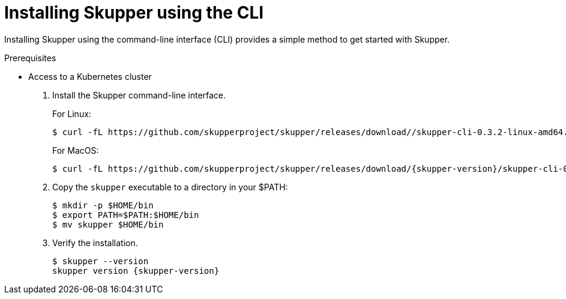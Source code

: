 // Metadata created by nebel
//
// ConvertedFromFile: chapters/cli/index.adoc
// ConversionStatus: raw

[id="installing-using-cli"]
= Installing Skupper using the CLI

[role="system:abstract"]
Installing Skupper using the command-line interface (CLI) provides a simple method to get started with Skupper.

.Prerequisites

* Access to a Kubernetes cluster

. Install the Skupper command-line interface.
+
--
For Linux:
[subs=attributes+]
----
$ curl -fL https://github.com/skupperproject/skupper/releases/download//skupper-cli-0.3.2-linux-amd64.tgz | tar -xzf -
----

For MacOS:
[subs=attributes+]
----
$ curl -fL https://github.com/skupperproject/skupper/releases/download/{skupper-version}/skupper-cli-0.3.2-mac-amd64.tgz | tar -xzf -
----
--

. Copy the `skupper` executable to a directory in your $PATH:
+
----
$ mkdir -p $HOME/bin
$ export PATH=$PATH:$HOME/bin
$ mv skupper $HOME/bin
----

. Verify the installation.
+
[subs=attributes+]
----
$ skupper --version
skupper version {skupper-version}
----


